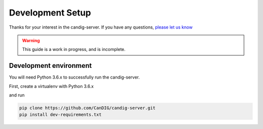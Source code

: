 .. _development:

-----------------
Development Setup
-----------------

Thanks for your interest in the candig-server. If you have any questions,
`please let us know <https://github.com/candig/candig-server/issues>`_

.. warning::

    This guide is a work in progress, and is incomplete.

***********************
Development environment
***********************

You will need Python 3.6.x to successfully run the candig-server.

First, create a virtualenv with Python 3.6.x

and run

.. code-block:: bash

    pip clone https://github.com/CanDIG/candig-server.git
    pip install dev-requirements.txt

